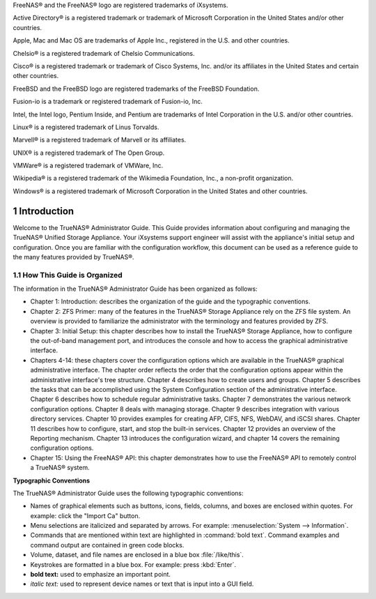 .. centered:: Copyright iXsystems 2011-2015

.. centered:: TrueNAS® and the TrueNAS® logo are registered trademarks of iXsystems.

FreeNAS® and the FreeNAS® logo are registered trademarks of iXsystems.

Active Directory® is a registered trademark or trademark of Microsoft Corporation in the United States and/or other countries.

Apple, Mac and Mac OS are trademarks of Apple Inc., registered in the U.S. and other countries.

Chelsio® is a registered trademark of Chelsio Communications.

Cisco® is a registered trademark or trademark of Cisco Systems, Inc. and/or its affiliates in the United States and certain other countries.

FreeBSD and the FreeBSD logo are registered trademarks of the FreeBSD Foundation.

Fusion-io is a trademark or registered trademark of Fusion-io, Inc.

Intel, the Intel logo, Pentium Inside, and Pentium are trademarks of Intel Corporation in the U.S. and/or other countries.

Linux® is a registered trademark of Linus Torvalds.

Marvell® is a registered trademark of Marvell or its affiliates.

UNIX® is a registered trademark of The Open Group.

VMWare® is a registered trademark of VMWare, Inc.

Wikipedia® is a registered trademark of the Wikimedia Foundation, Inc., a non-profit organization.

Windows® is a registered trademark of Microsoft Corporation in the United States and other countries.

.. sectnum::

Introduction
------------

Welcome to the TrueNAS® Administrator Guide. This Guide provides information about configuring and managing the TrueNAS® Unified Storage Appliance. Your
iXsystems support engineer will assist with the appliance's initial setup and configuration. Once you are familiar with the configuration workflow, this
document can be used as a reference guide to the many features provided by TrueNAS®.

How This Guide is Organized
~~~~~~~~~~~~~~~~~~~~~~~~~~~

The information in the TrueNAS® Administrator Guide has been organized as follows:

* Chapter 1: Introduction: describes the organization of the guide and the typographic conventions.

* Chapter 2: ZFS Primer: many of the features in the TrueNAS® Storage Appliance rely on the ZFS file system. An overview is provided to familiarize the
  administrator with the terminology and features provided by ZFS.

* Chapter 3: Initial Setup: this chapter describes how to install the TrueNAS® Storage Appliance, how to configure the out-of-band management port, and
  introduces the console and how to access the graphical administrative interface.

* Chapters 4-14: these chapters cover the configuration options which are available in the TrueNAS® graphical administrative interface. The chapter order
  reflects the order that the configuration options appear within the administrative interface's tree structure. Chapter 4 describes how to create users and
  groups. Chapter 5 describes the tasks that can be accomplished using the System Configuration section of the administrative interface. Chapter 6 describes
  how to schedule regular administrative tasks. Chapter 7 demonstrates the various network configuration options. Chapter 8 deals with managing storage.
  Chapter 9 describes integration with various directory services. Chapter 10 provides examples for creating AFP, CIFS, NFS, WebDAV, and iSCSI shares. Chapter
  11 describes how to configure, start, and stop the built-in services. Chapter 12 provides an overview of the Reporting mechanism. Chapter 13 introduces the
  configuration wizard, and chapter 14 covers the remaining configuration options.

* Chapter 15: Using the FreeNAS® API: this chapter demonstrates how to use the FreeNAS® API to remotely control a TrueNAS® system.

**Typographic Conventions**

The TrueNAS® Administrator Guide uses the following typographic conventions:

* Names of graphical elements such as buttons, icons, fields, columns, and boxes are enclosed within quotes. For example: click the "Import Ca" button.

* Menu selections are italicized and separated by arrows. For example: :menuselection:`System --> Information`.

* Commands that are mentioned within text are highlighted in :command:`bold text`. Command examples and command output are contained in green code blocks.

* Volume, dataset, and file names are enclosed in a blue box :file:`/like/this`.

* Keystrokes are formatted in a blue box. For example: press :kbd:`Enter`.

* **bold text:** used to emphasize an important point.

* *italic text:* used to represent device names or text that is input into a GUI field.
